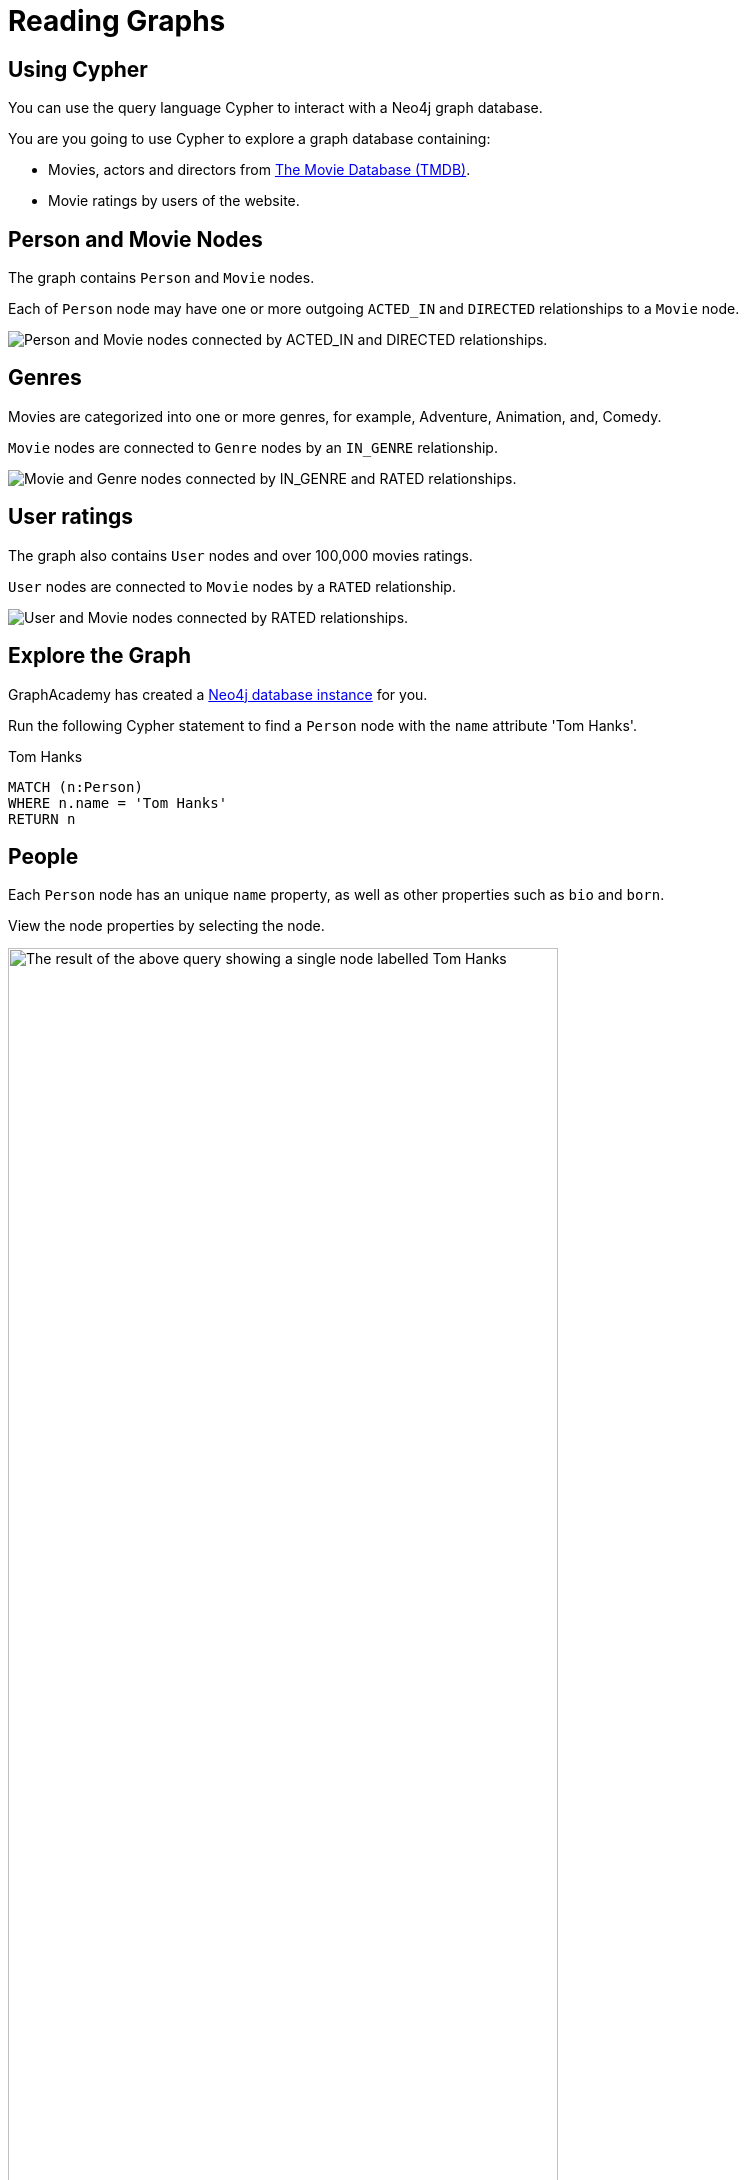 = Reading Graphs
:type: lesson
:order: 3
:sandbox: true
:image-path: {cdn-url}/courses/neo4j-fundamentals/2-querying-graphs/1-reading-data/images

[.slide]
== Using Cypher

You can use the query language Cypher to interact with a Neo4j graph database.

You are you going to use Cypher to explore a graph database containing: 

* Movies, actors and directors from link:https://www.themoviedb.org/[The Movie Database (TMDB)^].
* Movie ratings by users of the website.

[.slide.discrete.col-2]
== Person and Movie Nodes

[.col]
====
The graph contains `Person` and `Movie` nodes.

Each of `Person` node may have one or more outgoing `ACTED_IN` and `DIRECTED` relationships to a `Movie` node.
====

[.col]
image::{image-path}/schema-simple-2.png[Person and Movie nodes connected by ACTED_IN and DIRECTED relationships.]

[.slide.discrete.col-2]
== Genres

[.col]
====
Movies are categorized into one or more genres, for example, Adventure, Animation, and, Comedy.

`Movie` nodes are connected to `Genre` nodes by an `IN_GENRE` relationship.
====

[.col]
image::{image-path}/schema-simple-3.png[Movie and Genre nodes connected by IN_GENRE and RATED relationships.]

[.slide.discrete.col-2]
== User ratings

[.col]
====
The graph also contains `User` nodes and over 100,000 movies ratings.

`User` nodes are connected to `Movie` nodes by a `RATED` relationship.
====

[.col]
image::{image-path}/schema-simple-4.png[User and Movie nodes connected by RATED relationships.]

[.slide]
== Explore the Graph

GraphAcademy has created a link:https://sandbox.neo4j.com[Neo4j database instance^] for you.

Run the following Cypher statement to find a `Person` node with the `name` attribute 'Tom Hanks'.

[source,cypher]
.Tom Hanks
----
MATCH (n:Person)
WHERE n.name = 'Tom Hanks'
RETURN n
----

[.slide]
== People

Each `Person` node has an unique `name` property, as well as other properties such as `bio` and `born`.

View the node properties by selecting the node. 

image::{image-path}/tom-hanks.png[The result of the above query showing a single node labelled Tom Hanks, width=80%]

[.slide.discrete.col-2]
== Expand Relationships

[.col]
====
Expand the node's relationships by doubling click the node.

You will see that there are `ACTED_IN` and `DIRECTED` relationships to `Movie` nodes.
====

[.col]
image::{image-path}/tom-hanks-rels.svg[The Tom Hanks node connected to Movie nodes with ACTED_IN relationships]

[.slide.col-2]
== Movies

[.col]
====
Each `Movie` node has a unique `title` property, as well as other properties including `plot`, `released` and `url`.

Run the following Cypher statement to find the movie 'Toy Story' and the people who acted in the movie.

[source,cypher]
----
MATCH (m:Movie)<-[r:ACTED_IN]-(p:Person)
WHERE m.title = 'Toy Story'
RETURN m, r, p
----
====

[.col]
====
The query uses the `[ACTED_IN]` relationship to find `Person` nodes who have a connection to the `Movie` node.

image::{image-path}/toy-story-actors.svg[The Toy Story Movie node and Person nodes connected by ACTED_IN relationships]
====

[.slide.col-2]
== Genres

[.col]
====
This Cypher statement uses the `[IN_GENRE]` relationship to find related `Genre` nodes.

[source,cypher]
.Movie Genres
----
MATCH (m:Movie)-[r:IN_GENRE]->(g:Genre)
WHERE m.title = 'Toy Story'
RETURN m, r, g
----
====

[.col]
image::{image-path}/toy-story-genres.svg[The Toy Story Movie node and Genre nodes connected by the IN_GENRE relationship]

[.slide.discrete]
== Tabular Data
You can return tabular data by including the properties of the nodes.

[source,cypher]
.List Movie Genres
----
MATCH (m:Movie)-[r:IN_GENRE]->(g:Genre)
WHERE m.title = 'Toy Story'
RETURN m.title, g.name
----

[.slide.discrete]
== Experiment
Experiment with these queries. Try and find different movies and people, for example, the `Movie` node "Babe" or the `Person` node "Emma Stone".

[.slide]
== User Ratings

Review this Cypher statement before running it and predict what graph will be returned.

[source,cypher]
----
MATCH (u:User)-[r:RATED]->(m:Movie)
WHERE u.name = "Mr. Jason Love"
RETURN u, r, m
----

[.transcript-only]
====
[%collapsible]
.Click here to reveal the result
=====
The statement returns all the movies that have been rated by the user "Mr. Jason Love".

image::{image-path}/user-ratings.svg[A single User node connected to Movie nodes by RATED relationships.]
=====
====

[.slide.discrete.col-2]
== User Ratings

[.col]
====
The **rating** the user has given for the movie is stored as a property on the `RATED` relationship.

Run this Cypher statement to return a table of movie ratings:

[source,cypher]
----
MATCH (u:User)-[r:RATED]->(m:Movie)
WHERE u.name = "Mr. Jason Love"
RETURN u.name, r.rating, m.title
----

The properties are defined in the `RETURN`, for example `u.name` will return the `name` property of the `User` node.
====

[.col]
====
[cols="3",options=header]
|===
|u.name|r.rating|m.title
|"Mr. Jason Love"|3.0|"Houseguest"
|"Mr. Jason Love"|3.0|"Ed Wood"
|"Mr. Jason Love"|4.0|"Little Women"
|"Mr. Jason Love"|4.0|"Interview with the Vampire: The Vampire Chronicles"
|"Mr. Jason Love"|5.0|"Circle of Friends"
|===
====


[.next.discrete]
== Next

read::Continue[]

[.summary]
== Summary

In this lesson, you learned explored the nodes and relationships in the movie recommendations dataset.

In the next lesson, you will learn how to find patterns in the data using Cypher.
